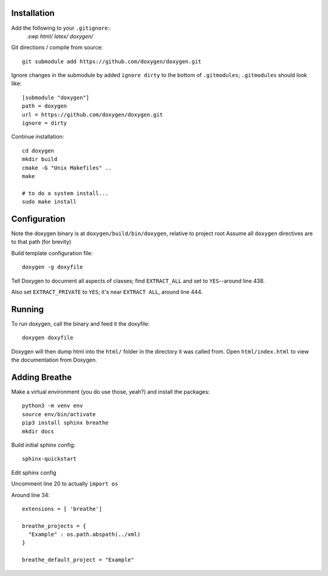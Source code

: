 
Installation
============

Add the following to your ``.gitignore``::
    *.swp
    html/
    latex/
    doxygen/*


Git directions / compile from source::

    git submodule add https://github.com/doxygen/doxygen.git


Ignore changes in the submodule by added ``ignore dirty`` to the bottom of ``.gitmodules``;
``.gitmodules`` should look like::

    [submodule "doxygen"]
    path = doxygen
    url = https://github.com/doxygen/doxygen.git
    ignore = dirty


Continue installation::

    cd doxygen
    mkdir build
    cmake -G "Unix Makefiles" ..
    make
    
    # to do a system install...
    sudo make install



Configuration
=============

Note the doxygen binary is at ``doxygen/build/bin/doxygen``, relative to project root
Assume all ``doxygen`` directives are to that path (for brevity)

Build template configuration file::

    doxygen -g doxyfile

Tell Doxygen to document all aspects of classes; find ``EXTRACT_ALL`` and set to ``YES``--around
line 438.

Also set ``EXTRACT_PRIVATE`` to ``YES``; it's near ``EXTRACT ALL``, around line 444.


Running
=======

To run doxygen, call the binary and feed it the doxyfile::

    doxygen doxyfile

Doxygen will then dump html into the ``html/`` folder in the directory it was called from.
Open ``html/index.html`` to view the documentation from Doxygen.


Adding Breathe
==============

Make a virtual environment (you do use those, yeah?) and install the packages::

    python3 -m venv env
    source env/bin/activate
    pip3 install sphinx breathe
    mkdir docs


Build initial sphinx config::

    sphinx-quickstart

Edit sphinx config

Uncomment line 20 to actually ``import os``

Around line 34::

    extensions = [ 'breathe']

    breathe_projects = {
      "Example" : os.path.abspath(../xml)
    }

    breathe_default_project = "Example"



